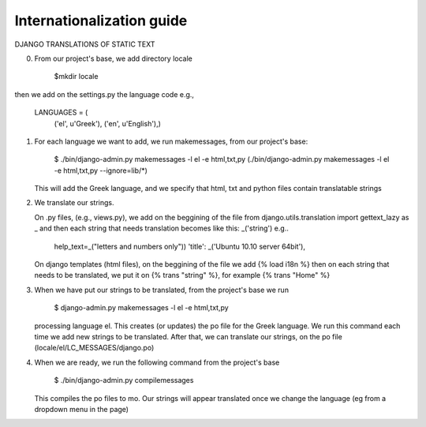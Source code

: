 Internationalization guide
--------------------------

DJANGO TRANSLATIONS OF STATIC TEXT

0) From our project's base, we add directory locale

     $mkdir locale

then we add on the settings.py the language code e.g.,

     LANGUAGES = (
      ('el', u'Greek'),
      ('en', u'English'),)

1) For each language we want to add, we run makemessages, from our project's
   base:

     $ ./bin/django-admin.py makemessages -l el -e html,txt,py
     (./bin/django-admin.py makemessages -l el -e html,txt,py --ignore=lib/\*)

   This will add the Greek language, and we specify that html, txt and python
   files contain translatable strings

2) We translate our strings. 

   On .py files, (e.g., views.py), we add on the beggining of the file from
   django.utils.translation import gettext_lazy as _ and then each string that
   needs translation becomes like this:  _('string')
   e.g..

     help_text=_("letters and numbers only"))
     'title': _('Ubuntu 10.10 server 64bit'),

   On django templates (html files), on the beggining of the file we add
   {% load i18n %} then on each string that needs to be translated, we put it on
   {% trans "string" %}, for example {% trans "Home" %}

3) When we have put our strings to be translated, from the project's base we run

     $ django-admin.py makemessages -l el -e html,txt,py

   processing language el. This creates (or updates) the po file for the Greek
   language. We run this command each time we add new strings to be translated. 
   After that, we can translate our strings, on the po file
   (locale/el/LC_MESSAGES/django.po)

4) When we are ready, we run the following command from the project's base
     
     $ ./bin/django-admin.py compilemessages

   This compiles the po files to mo. Our strings will appear translated once we 
   change the language (eg from a dropdown menu in the page)

.. seealso::
    http://docs.djangoproject.com/en/dev/topics/i18n/internationalization/

